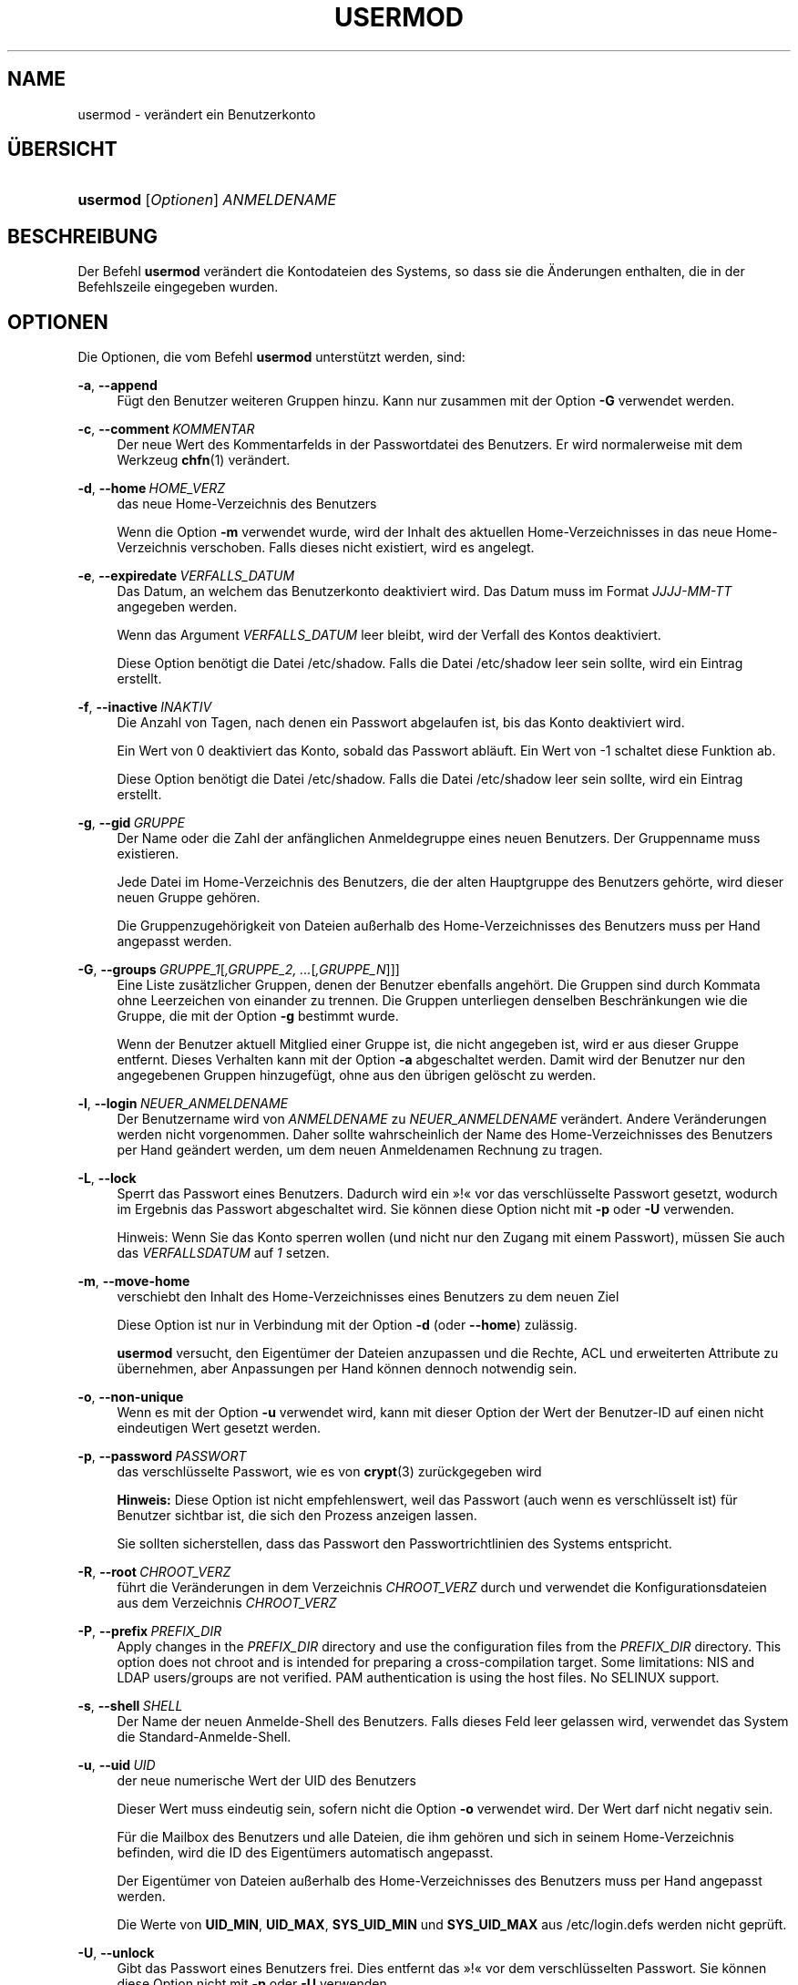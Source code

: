 '\" t
.\"     Title: usermod
.\"    Author: Julianne Frances Haugh
.\" Generator: DocBook XSL Stylesheets v1.79.1 <http://docbook.sf.net/>
.\"      Date: 29.04.2018
.\"    Manual: Befehle zur Systemverwaltung
.\"    Source: shadow-utils 4.6
.\"  Language: German
.\"
.TH "USERMOD" "8" "29.04.2018" "shadow\-utils 4\&.6" "Befehle zur Systemverwaltung"
.\" -----------------------------------------------------------------
.\" * Define some portability stuff
.\" -----------------------------------------------------------------
.\" ~~~~~~~~~~~~~~~~~~~~~~~~~~~~~~~~~~~~~~~~~~~~~~~~~~~~~~~~~~~~~~~~~
.\" http://bugs.debian.org/507673
.\" http://lists.gnu.org/archive/html/groff/2009-02/msg00013.html
.\" ~~~~~~~~~~~~~~~~~~~~~~~~~~~~~~~~~~~~~~~~~~~~~~~~~~~~~~~~~~~~~~~~~
.ie \n(.g .ds Aq \(aq
.el       .ds Aq '
.\" -----------------------------------------------------------------
.\" * set default formatting
.\" -----------------------------------------------------------------
.\" disable hyphenation
.nh
.\" disable justification (adjust text to left margin only)
.ad l
.\" -----------------------------------------------------------------
.\" * MAIN CONTENT STARTS HERE *
.\" -----------------------------------------------------------------
.SH "NAME"
usermod \- ver\(:andert ein Benutzerkonto
.SH "\(:UBERSICHT"
.HP \w'\fBusermod\fR\ 'u
\fBusermod\fR [\fIOptionen\fR] \fIANMELDENAME\fR
.SH "BESCHREIBUNG"
.PP
Der Befehl
\fBusermod\fR
ver\(:andert die Kontodateien des Systems, so dass sie die \(:Anderungen enthalten, die in der Befehlszeile eingegeben wurden\&.
.SH "OPTIONEN"
.PP
Die Optionen, die vom Befehl
\fBusermod\fR
unterst\(:utzt werden, sind:
.PP
\fB\-a\fR, \fB\-\-append\fR
.RS 4
F\(:ugt den Benutzer weiteren Gruppen hinzu\&. Kann nur zusammen mit der Option
\fB\-G\fR
verwendet werden\&.
.RE
.PP
\fB\-c\fR, \fB\-\-comment\fR\ \&\fIKOMMENTAR\fR
.RS 4
Der neue Wert des Kommentarfelds in der Passwortdatei des Benutzers\&. Er wird normalerweise mit dem Werkzeug
\fBchfn\fR(1)
ver\(:andert\&.
.RE
.PP
\fB\-d\fR, \fB\-\-home\fR\ \&\fIHOME_VERZ\fR
.RS 4
das neue Home\-Verzeichnis des Benutzers
.sp
Wenn die Option
\fB\-m\fR
verwendet wurde, wird der Inhalt des aktuellen Home\-Verzeichnisses in das neue Home\-Verzeichnis verschoben\&. Falls dieses nicht existiert, wird es angelegt\&.
.RE
.PP
\fB\-e\fR, \fB\-\-expiredate\fR\ \&\fIVERFALLS_DATUM\fR
.RS 4
Das Datum, an welchem das Benutzerkonto deaktiviert wird\&. Das Datum muss im Format
\fIJJJJ\-MM\-TT\fR
angegeben werden\&.
.sp
Wenn das Argument
\fIVERFALLS_DATUM\fR
leer bleibt, wird der Verfall des Kontos deaktiviert\&.
.sp
Diese Option ben\(:otigt die Datei
/etc/shadow\&. Falls die Datei
/etc/shadow
leer sein sollte, wird ein Eintrag erstellt\&.
.RE
.PP
\fB\-f\fR, \fB\-\-inactive\fR\ \&\fIINAKTIV\fR
.RS 4
Die Anzahl von Tagen, nach denen ein Passwort abgelaufen ist, bis das Konto deaktiviert wird\&.
.sp
Ein Wert von 0 deaktiviert das Konto, sobald das Passwort abl\(:auft\&. Ein Wert von \-1 schaltet diese Funktion ab\&.
.sp
Diese Option ben\(:otigt die Datei
/etc/shadow\&. Falls die Datei
/etc/shadow
leer sein sollte, wird ein Eintrag erstellt\&.
.RE
.PP
\fB\-g\fR, \fB\-\-gid\fR\ \&\fIGRUPPE\fR
.RS 4
Der Name oder die Zahl der anf\(:anglichen Anmeldegruppe eines neuen Benutzers\&. Der Gruppenname muss existieren\&.
.sp
Jede Datei im Home\-Verzeichnis des Benutzers, die der alten Hauptgruppe des Benutzers geh\(:orte, wird dieser neuen Gruppe geh\(:oren\&.
.sp
Die Gruppenzugeh\(:origkeit von Dateien au\(sserhalb des Home\-Verzeichnisses des Benutzers muss per Hand angepasst werden\&.
.RE
.PP
\fB\-G\fR, \fB\-\-groups\fR\ \&\fIGRUPPE_1\fR[\fI,GRUPPE_2, \&.\&.\&.\fR[\fI,GRUPPE_N\fR]]]
.RS 4
Eine Liste zus\(:atzlicher Gruppen, denen der Benutzer ebenfalls angeh\(:ort\&. Die Gruppen sind durch Kommata ohne Leerzeichen von einander zu trennen\&. Die Gruppen unterliegen denselben Beschr\(:ankungen wie die Gruppe, die mit der Option
\fB\-g\fR
bestimmt wurde\&.
.sp
Wenn der Benutzer aktuell Mitglied einer Gruppe ist, die nicht angegeben ist, wird er aus dieser Gruppe entfernt\&. Dieses Verhalten kann mit der Option
\fB\-a\fR
abgeschaltet werden\&. Damit wird der Benutzer nur den angegebenen Gruppen hinzugef\(:ugt, ohne aus den \(:ubrigen gel\(:oscht zu werden\&.
.RE
.PP
\fB\-l\fR, \fB\-\-login\fR\ \&\fINEUER_ANMELDENAME\fR
.RS 4
Der Benutzername wird von
\fIANMELDENAME\fR
zu
\fINEUER_ANMELDENAME\fR
ver\(:andert\&. Andere Ver\(:anderungen werden nicht vorgenommen\&. Daher sollte wahrscheinlich der Name des Home\-Verzeichnisses des Benutzers per Hand ge\(:andert werden, um dem neuen Anmeldenamen Rechnung zu tragen\&.
.RE
.PP
\fB\-L\fR, \fB\-\-lock\fR
.RS 4
Sperrt das Passwort eines Benutzers\&. Dadurch wird ein \(Fc!\(Fo vor das verschl\(:usselte Passwort gesetzt, wodurch im Ergebnis das Passwort abgeschaltet wird\&. Sie k\(:onnen diese Option nicht mit
\fB\-p\fR
oder
\fB\-U\fR
verwenden\&.
.sp
Hinweis: Wenn Sie das Konto sperren wollen (und nicht nur den Zugang mit einem Passwort), m\(:ussen Sie auch das
\fIVERFALLSDATUM\fR
auf
\fI1\fR
setzen\&.
.RE
.PP
\fB\-m\fR, \fB\-\-move\-home\fR
.RS 4
verschiebt den Inhalt des Home\-Verzeichnisses eines Benutzers zu dem neuen Ziel
.sp
Diese Option ist nur in Verbindung mit der Option
\fB\-d\fR
(oder
\fB\-\-home\fR) zul\(:assig\&.
.sp
\fBusermod\fR
versucht, den Eigent\(:umer der Dateien anzupassen und die Rechte, ACL und erweiterten Attribute zu \(:ubernehmen, aber Anpassungen per Hand k\(:onnen dennoch notwendig sein\&.
.RE
.PP
\fB\-o\fR, \fB\-\-non\-unique\fR
.RS 4
Wenn es mit der Option
\fB\-u\fR
verwendet wird, kann mit dieser Option der Wert der Benutzer\-ID auf einen nicht eindeutigen Wert gesetzt werden\&.
.RE
.PP
\fB\-p\fR, \fB\-\-password\fR\ \&\fIPASSWORT\fR
.RS 4
das verschl\(:usselte Passwort, wie es von
\fBcrypt\fR(3)
zur\(:uckgegeben wird
.sp
\fBHinweis:\fR
Diese Option ist nicht empfehlenswert, weil das Passwort (auch wenn es verschl\(:usselt ist) f\(:ur Benutzer sichtbar ist, die sich den Prozess anzeigen lassen\&.
.sp
Sie sollten sicherstellen, dass das Passwort den Passwortrichtlinien des Systems entspricht\&.
.RE
.PP
\fB\-R\fR, \fB\-\-root\fR\ \&\fICHROOT_VERZ\fR
.RS 4
f\(:uhrt die Ver\(:anderungen in dem Verzeichnis
\fICHROOT_VERZ\fR
durch und verwendet die Konfigurationsdateien aus dem Verzeichnis
\fICHROOT_VERZ\fR
.RE
.PP
\fB\-P\fR, \fB\-\-prefix\fR\ \&\fIPREFIX_DIR\fR
.RS 4
Apply changes in the
\fIPREFIX_DIR\fR
directory and use the configuration files from the
\fIPREFIX_DIR\fR
directory\&. This option does not chroot and is intended for preparing a cross\-compilation target\&. Some limitations: NIS and LDAP users/groups are not verified\&. PAM authentication is using the host files\&. No SELINUX support\&.
.RE
.PP
\fB\-s\fR, \fB\-\-shell\fR\ \&\fISHELL\fR
.RS 4
Der Name der neuen Anmelde\-Shell des Benutzers\&. Falls dieses Feld leer gelassen wird, verwendet das System die Standard\-Anmelde\-Shell\&.
.RE
.PP
\fB\-u\fR, \fB\-\-uid\fR\ \&\fIUID\fR
.RS 4
der neue numerische Wert der UID des Benutzers
.sp
Dieser Wert muss eindeutig sein, sofern nicht die Option
\fB\-o\fR
verwendet wird\&. Der Wert darf nicht negativ sein\&.
.sp
F\(:ur die Mailbox des Benutzers und alle Dateien, die ihm geh\(:oren und sich in seinem Home\-Verzeichnis befinden, wird die ID des Eigent\(:umers automatisch angepasst\&.
.sp
Der Eigent\(:umer von Dateien au\(sserhalb des Home\-Verzeichnisses des Benutzers muss per Hand angepasst werden\&.
.sp
Die Werte von
\fBUID_MIN\fR,
\fBUID_MAX\fR,
\fBSYS_UID_MIN\fR
und
\fBSYS_UID_MAX\fR
aus
/etc/login\&.defs
werden nicht gepr\(:uft\&.
.RE
.PP
\fB\-U\fR, \fB\-\-unlock\fR
.RS 4
Gibt das Passwort eines Benutzers frei\&. Dies entfernt das \(Fc!\(Fo vor dem verschl\(:usselten Passwort\&. Sie k\(:onnen diese Option nicht mit
\fB\-p\fR
oder
\fB\-U\fR
verwenden\&.
.sp
Hinweis: Falls Sie das Benutzerkonto freigeben wollen (und nicht nur den Zugang mit einem Passwort), sollten Sie auch das
\fIVERFALLSDATUM\fR
bearbeiten (zum Beispiel auf
\fI99999\fR
oder den Wert von
\fBEXPIRE\fR
aus
/etc/default/useradd
setzen)\&.
.RE
.PP
\fB\-v\fR, \fB\-\-add\-subuids\fR\ \&\fIFIRST\fR\-\fILAST\fR
.RS 4
Add a range of subordinate uids to the user\*(Aqs account\&.
.sp
This option may be specified multiple times to add multiple ranges to a users account\&.
.sp
No checks will be performed with regard to
\fBSUB_UID_MIN\fR,
\fBSUB_UID_MAX\fR, or
\fBSUB_UID_COUNT\fR
from /etc/login\&.defs\&.
.RE
.PP
\fB\-V\fR, \fB\-\-del\-subuids\fR\ \&\fIFIRST\fR\-\fILAST\fR
.RS 4
Remove a range of subordinate uids from the user\*(Aqs account\&.
.sp
This option may be specified multiple times to remove multiple ranges to a users account\&. When both
\fB\-\-del\-subuids\fR
and
\fB\-\-add\-subuids\fR
are specified, the removal of all subordinate uid ranges happens before any subordinate uid range is added\&.
.sp
No checks will be performed with regard to
\fBSUB_UID_MIN\fR,
\fBSUB_UID_MAX\fR, or
\fBSUB_UID_COUNT\fR
from /etc/login\&.defs\&.
.RE
.PP
\fB\-w\fR, \fB\-\-add\-subgids\fR\ \&\fIFIRST\fR\-\fILAST\fR
.RS 4
Add a range of subordinate gids to the user\*(Aqs account\&.
.sp
This option may be specified multiple times to add multiple ranges to a users account\&.
.sp
No checks will be performed with regard to
\fBSUB_GID_MIN\fR,
\fBSUB_GID_MAX\fR, or
\fBSUB_GID_COUNT\fR
from /etc/login\&.defs\&.
.RE
.PP
\fB\-W\fR, \fB\-\-del\-subgids\fR\ \&\fIFIRST\fR\-\fILAST\fR
.RS 4
Remove a range of subordinate gids from the user\*(Aqs account\&.
.sp
This option may be specified multiple times to remove multiple ranges to a users account\&. When both
\fB\-\-del\-subgids\fR
and
\fB\-\-add\-subgids\fR
are specified, the removal of all subordinate gid ranges happens before any subordinate gid range is added\&.
.sp
No checks will be performed with regard to
\fBSUB_GID_MIN\fR,
\fBSUB_GID_MAX\fR, or
\fBSUB_GID_COUNT\fR
from /etc/login\&.defs\&.
.RE
.PP
\fB\-Z\fR, \fB\-\-selinux\-user\fR\ \&\fISE\-BENUTZER\fR
.RS 4
der neue SELinux\-Benutzer f\(:ur den Anmeldenamen des Benutzers
.sp
Wenn
\fISEBENUTZER\fR
leer ist, wird die Zuordnung von SELinux\-Benutzern (sofern vorhanden) aus den Anmeldeinformationen des Benutzers entfernt
.RE
.SH "WARNUNGEN"
.PP
You must make certain that the named user is not executing any processes when this command is being executed if the user\*(Aqs numerical user ID, the user\*(Aqs name, or the user\*(Aqs home directory is being changed\&.
\fBusermod\fR
checks this on Linux\&. On other platforms it only uses utmp to check if the user is logged in\&.
.PP
Sie m\(:ussen den Eigent\(:umer von
\fBcrontab\fR\-Dateien oder
\fBat\fR\-Auftr\(:agen per Hand \(:andern\&.
.PP
Sie m\(:ussen alle \(:Anderung in Bezug auf NIS auf dem NIS\-Server vornehmen\&.
.SH "KONFIGURATION"
.PP
Die folgenden Konfigurationsvariablen in
/etc/login\&.defs
beeinflussen das Verhalten dieses Werkzeugs:
.PP
\fBMAIL_DIR\fR (Zeichenkette)
.RS 4
Das Verzeichnis des Mail\-Spools\&. Diese Angabe wird ben\(:otigt, um die Mailbox zu bearbeiten, nachdem das entsprechende Benutzerkonto ver\(:andert oder gel\(:oscht wurde\&. Falls nicht angegeben, wird ein Standard verwendet, der beim Kompilieren festgelegt wurde\&.
.RE
.PP
\fBMAIL_FILE\fR (Zeichenkette)
.RS 4
Legt den Ort der Mail\-Spool\-Dateien eines Benutzers relativ zu seinem Home\-Verzeichnis fest\&.
.RE
.PP
Die Variablen
\fBMAIL_DIR\fR
und
\fBMAIL_FILE\fR
werden von
\fBuseradd\fR,
\fBusermod\fR
und
\fBuserdel\fR
verwendet, um den Mail\-Spool eines Benutzers zu erstellen, zu verschieben oder zu l\(:oschen\&.
.PP
Falls
\fBMAIL_CHECK_ENAB\fR
auf
\fIyes\fR
gesetzt ist, werden sie auch verwendet, um die Umgebungsvariable
\fBMAIL\fR
festzulegen\&.
.PP
\fBMAX_MEMBERS_PER_GROUP\fR (Zahl)
.RS 4
Maximale Anzahl von Mitgliedern je Gruppeneintrag\&. Wenn das Maximum erreicht wird, wird ein weiterer Eintrag in
/etc/group
(mit dem gleichen Namen, dem gleichen Passwort und der gleichen GID) erstellt\&.
.sp
Der Standardwert ist 0, was zur Folge hat, dass die Anzahl der Mitglieder einer Gruppe nicht begrenzt ist\&.
.sp
Diese F\(:ahigkeit (der aufgeteilten Gruppe) erm\(:oglicht es, die Zeilenl\(:ange in der Gruppendatei zu begrenzen\&. Damit kann sichergestellt werden, dass die Zeilen f\(:ur NIS\-Gruppen nicht l\(:anger als 1024 Zeichen sind\&.
.sp
Falls Sie eine solche Begrenzung ben\(:otigen, k\(:onnen Sie 25 verwenden\&.
.sp
Hinweis: Aufgeteilte Gruppen werden m\(:oglicherweise nicht von allen Werkzeugen unterst\(:utzt, selbst nicht aus der Shadow\-Werkzeugsammlung\&. Sie sollten diese Variable nur setzen, falls Sie zwingend darauf angewiesen sind\&.
.RE
.PP
\fBSUB_GID_MIN\fR (number), \fBSUB_GID_MAX\fR (number), \fBSUB_GID_COUNT\fR (number)
.RS 4
If
/etc/subuid
exists, the commands
\fBuseradd\fR
and
\fBnewusers\fR
(unless the user already have subordinate group IDs) allocate
\fBSUB_GID_COUNT\fR
unused group IDs from the range
\fBSUB_GID_MIN\fR
to
\fBSUB_GID_MAX\fR
for each new user\&.
.sp
The default values for
\fBSUB_GID_MIN\fR,
\fBSUB_GID_MAX\fR,
\fBSUB_GID_COUNT\fR
are respectively 100000, 600100000 and 10000\&.
.RE
.PP
\fBSUB_UID_MIN\fR (number), \fBSUB_UID_MAX\fR (number), \fBSUB_UID_COUNT\fR (number)
.RS 4
If
/etc/subuid
exists, the commands
\fBuseradd\fR
and
\fBnewusers\fR
(unless the user already have subordinate user IDs) allocate
\fBSUB_UID_COUNT\fR
unused user IDs from the range
\fBSUB_UID_MIN\fR
to
\fBSUB_UID_MAX\fR
for each new user\&.
.sp
The default values for
\fBSUB_UID_MIN\fR,
\fBSUB_UID_MAX\fR,
\fBSUB_UID_COUNT\fR
are respectively 100000, 600100000 and 10000\&.
.RE
.SH "DATEIEN"
.PP
/etc/group
.RS 4
Informationen zu den Gruppenkonten
.RE
.PP
/etc/gshadow
.RS 4
sichere Informationen zu den Gruppenkonten
.RE
.PP
/etc/login\&.defs
.RS 4
Konfiguration der Shadow\-Passwort\-Werkzeugsammlung
.RE
.PP
/etc/passwd
.RS 4
Informationen zu den Benutzerkonten
.RE
.PP
/etc/shadow
.RS 4
verschl\(:usselte Informationen zu den Benutzerkonten
.RE
.PP
/etc/subgid
.RS 4
Per user subordinate group IDs\&.
.RE
.PP
/etc/subuid
.RS 4
Per user subordinate user IDs\&.
.RE
.SH "SIEHE AUCH"
.PP
\fBchfn\fR(1),
\fBchsh\fR(1),
\fBpasswd\fR(1),
\fBcrypt\fR(3),
\fBgpasswd\fR(8),
\fBgroupadd\fR(8),
\fBgroupdel\fR(8),
\fBgroupmod\fR(8),
\fBlogin.defs\fR(5),
\fBsubgid\fR(5), \fBsubuid\fR(5),
\fBuseradd\fR(8),
\fBuserdel\fR(8)\&.
